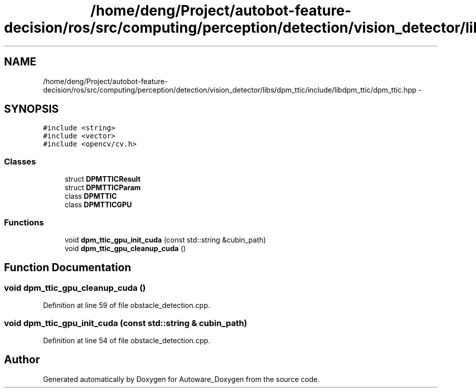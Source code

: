 .TH "/home/deng/Project/autobot-feature-decision/ros/src/computing/perception/detection/vision_detector/libs/dpm_ttic/include/libdpm_ttic/dpm_ttic.hpp" 3 "Fri May 22 2020" "Autoware_Doxygen" \" -*- nroff -*-
.ad l
.nh
.SH NAME
/home/deng/Project/autobot-feature-decision/ros/src/computing/perception/detection/vision_detector/libs/dpm_ttic/include/libdpm_ttic/dpm_ttic.hpp \- 
.SH SYNOPSIS
.br
.PP
\fC#include <string>\fP
.br
\fC#include <vector>\fP
.br
\fC#include <opencv/cv\&.h>\fP
.br

.SS "Classes"

.in +1c
.ti -1c
.RI "struct \fBDPMTTICResult\fP"
.br
.ti -1c
.RI "struct \fBDPMTTICParam\fP"
.br
.ti -1c
.RI "class \fBDPMTTIC\fP"
.br
.ti -1c
.RI "class \fBDPMTTICGPU\fP"
.br
.in -1c
.SS "Functions"

.in +1c
.ti -1c
.RI "void \fBdpm_ttic_gpu_init_cuda\fP (const std::string &cubin_path)"
.br
.ti -1c
.RI "void \fBdpm_ttic_gpu_cleanup_cuda\fP ()"
.br
.in -1c
.SH "Function Documentation"
.PP 
.SS "void dpm_ttic_gpu_cleanup_cuda ()"

.PP
Definition at line 59 of file obstacle_detection\&.cpp\&.
.SS "void dpm_ttic_gpu_init_cuda (const std::string & cubin_path)"

.PP
Definition at line 54 of file obstacle_detection\&.cpp\&.
.SH "Author"
.PP 
Generated automatically by Doxygen for Autoware_Doxygen from the source code\&.
